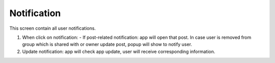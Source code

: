.. _notification:

====================
Notification 
====================

.. figure:: ../Resources/Images/Notification.png
   :alt: notification
   :scale: 50 %

This screen contain all user notifications.

(1) When click on notification:
    - If post-related notification: app will open that post. 
    In case user is removed from group which is shared with or owner update post, popup will show to notify user.

(2) Update notification: app will check app update, user will receive corresponding information.



